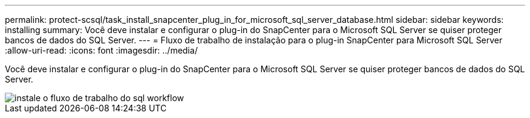 ---
permalink: protect-scsql/task_install_snapcenter_plug_in_for_microsoft_sql_server_database.html 
sidebar: sidebar 
keywords: installing 
summary: Você deve instalar e configurar o plug-in do SnapCenter para o Microsoft SQL Server se quiser proteger bancos de dados do SQL Server. 
---
= Fluxo de trabalho de instalação para o plug-in SnapCenter para Microsoft SQL Server
:allow-uri-read: 
:icons: font
:imagesdir: ../media/


[role="lead"]
Você deve instalar e configurar o plug-in do SnapCenter para o Microsoft SQL Server se quiser proteger bancos de dados do SQL Server.

image::../media/scsql_install_configure_workflow.gif[instale o fluxo de trabalho do sql workflow]
